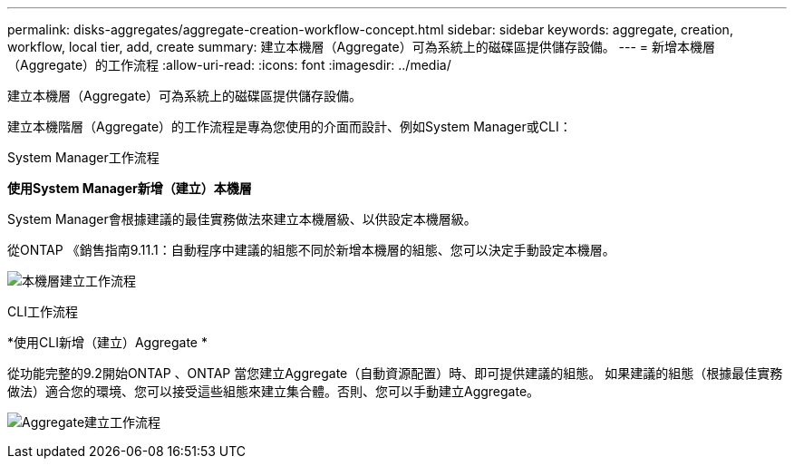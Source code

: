 ---
permalink: disks-aggregates/aggregate-creation-workflow-concept.html 
sidebar: sidebar 
keywords: aggregate, creation, workflow, local tier, add, create 
summary: 建立本機層（Aggregate）可為系統上的磁碟區提供儲存設備。 
---
= 新增本機層（Aggregate）的工作流程
:allow-uri-read: 
:icons: font
:imagesdir: ../media/


[role="lead"]
建立本機層（Aggregate）可為系統上的磁碟區提供儲存設備。

建立本機階層（Aggregate）的工作流程是專為您使用的介面而設計、例如System Manager或CLI：

[role="tabbed-block"]
====
.System Manager工作流程
--
*使用System Manager新增（建立）本機層*

System Manager會根據建議的最佳實務做法來建立本機層級、以供設定本機層級。

從ONTAP 《銷售指南9.11.1：自動程序中建議的組態不同於新增本機層的組態、您可以決定手動設定本機層。

image:../media/workflow-add-create-local-tier.png["本機層建立工作流程"]

--
.CLI工作流程
--
*使用CLI新增（建立）Aggregate *

從功能完整的9.2開始ONTAP 、ONTAP 當您建立Aggregate（自動資源配置）時、即可提供建議的組態。  如果建議的組態（根據最佳實務做法）適合您的環境、您可以接受這些組態來建立集合體。否則、您可以手動建立Aggregate。

image:aggregate-creation-workflow.gif["Aggregate建立工作流程"]

--
====